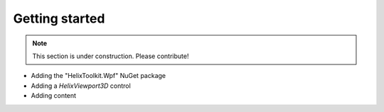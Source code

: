 ===============
Getting started
===============

.. note:: This section is under construction. Please contribute!

- Adding the "HelixToolkit.Wpf" NuGet package
- Adding a `HelixViewport3D` control
- Adding content